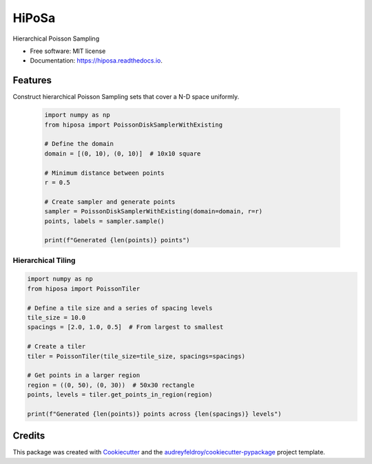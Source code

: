 ======
HiPoSa
======


.. image:: https://img.shields.io/pypi/v/hiposa.svg
        :target: https://pypi.org/project/hiposa

.. image:: https://img.shields.io/travis/phzwart/hiposa.svg
        :target: https://travis-ci.org/phzwart/hiposa

.. image:: https://readthedocs.org/projects/hiposa/badge/?version=latest
        :target: https://hiposa.readthedocs.io/en/latest/?badge=latest
        :alt: Documentation Status




Hierarchical Poisson Sampling


* Free software: MIT license
* Documentation: https://hiposa.readthedocs.io.

Features
--------

Construct hierarchical Poisson Sampling sets that cover a N-D space uniformly.


 .. code-block:: python

    import numpy as np
    from hiposa import PoissonDiskSamplerWithExisting

    # Define the domain
    domain = [(0, 10), (0, 10)]  # 10x10 square
    
    # Minimum distance between points
    r = 0.5
    
    # Create sampler and generate points
    sampler = PoissonDiskSamplerWithExisting(domain=domain, r=r)
    points, labels = sampler.sample()
    
    print(f"Generated {len(points)} points")

Hierarchical Tiling
~~~~~~~~~~~~~~~~~~

.. code-block:: python

    import numpy as np
    from hiposa import PoissonTiler
    
    # Define a tile size and a series of spacing levels
    tile_size = 10.0
    spacings = [2.0, 1.0, 0.5]  # From largest to smallest
    
    # Create a tiler
    tiler = PoissonTiler(tile_size=tile_size, spacings=spacings)
    
    # Get points in a larger region
    region = ((0, 50), (0, 30))  # 50x30 rectangle
    points, levels = tiler.get_points_in_region(region)
    
    print(f"Generated {len(points)} points across {len(spacings)} levels")

Credits
-------

This package was created with Cookiecutter_ and the `audreyfeldroy/cookiecutter-pypackage`_ project template.

.. _Cookiecutter: https://github.com/audreyr/cookiecutter
.. _`audreyfeldroy/cookiecutter-pypackage`: https://github.com/audreyfeldroy/cookiecutter-pypackage

